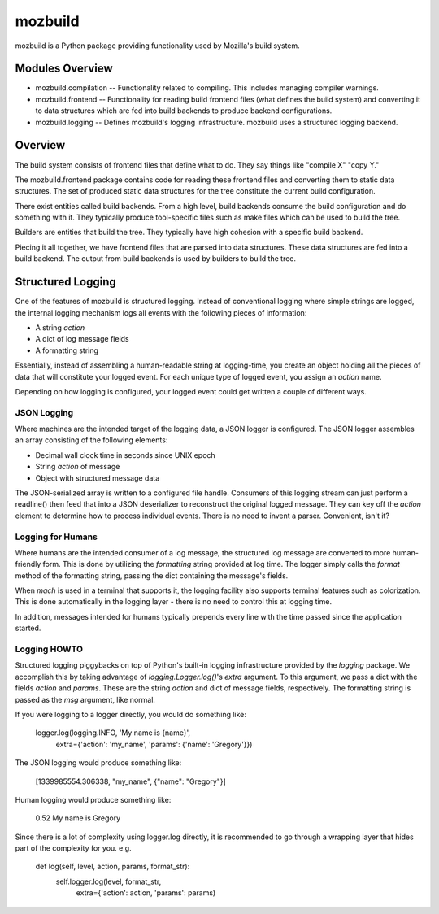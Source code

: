 ========
mozbuild
========

mozbuild is a Python package providing functionality used by Mozilla's
build system.

Modules Overview
================

* mozbuild.compilation -- Functionality related to compiling. This
  includes managing compiler warnings.
* mozbuild.frontend -- Functionality for reading build frontend files
  (what defines the build system) and converting it to data structures
  which are fed into build backends to produce backend configurations.
* mozbuild.logging -- Defines mozbuild's logging infrastructure.
  mozbuild uses a structured logging backend.

Overview
========

The build system consists of frontend files that define what to do. They
say things like "compile X" "copy Y."

The mozbuild.frontend package contains code for reading these frontend
files and converting them to static data structures. The set of produced
static data structures for the tree constitute the current build
configuration.

There exist entities called build backends. From a high level, build
backends consume the build configuration and do something with it. They
typically produce tool-specific files such as make files which can be used
to build the tree.

Builders are entities that build the tree. They typically have high
cohesion with a specific build backend.

Piecing it all together, we have frontend files that are parsed into data
structures. These data structures are fed into a build backend. The output
from build backends is used by builders to build the tree.

Structured Logging
==================

One of the features of mozbuild is structured logging. Instead of
conventional logging where simple strings are logged, the internal
logging mechanism logs all events with the following pieces of
information:

* A string *action*
* A dict of log message fields
* A formatting string

Essentially, instead of assembling a human-readable string at
logging-time, you create an object holding all the pieces of data that
will constitute your logged event. For each unique type of logged event,
you assign an *action* name.

Depending on how logging is configured, your logged event could get
written a couple of different ways.

JSON Logging
------------

Where machines are the intended target of the logging data, a JSON
logger is configured. The JSON logger assembles an array consisting of
the following elements:

* Decimal wall clock time in seconds since UNIX epoch
* String *action* of message
* Object with structured message data

The JSON-serialized array is written to a configured file handle.
Consumers of this logging stream can just perform a readline() then feed
that into a JSON deserializer to reconstruct the original logged
message. They can key off the *action* element to determine how to
process individual events. There is no need to invent a parser.
Convenient, isn't it?

Logging for Humans
------------------

Where humans are the intended consumer of a log message, the structured
log message are converted to more human-friendly form. This is done by
utilizing the *formatting* string provided at log time. The logger
simply calls the *format* method of the formatting string, passing the
dict containing the message's fields.

When *mach* is used in a terminal that supports it, the logging facility
also supports terminal features such as colorization. This is done
automatically in the logging layer - there is no need to control this at
logging time.

In addition, messages intended for humans typically prepends every line
with the time passed since the application started.

Logging HOWTO
-------------

Structured logging piggybacks on top of Python's built-in logging
infrastructure provided by the *logging* package. We accomplish this by
taking advantage of *logging.Logger.log()*'s *extra* argument. To this
argument, we pass a dict with the fields *action* and *params*. These
are the string *action* and dict of message fields, respectively. The
formatting string is passed as the *msg* argument, like normal.

If you were logging to a logger directly, you would do something like:

    logger.log(logging.INFO, 'My name is {name}',
        extra={'action': 'my_name', 'params': {'name': 'Gregory'}})

The JSON logging would produce something like:

    [1339985554.306338, "my_name", {"name": "Gregory"}]

Human logging would produce something like:

     0.52 My name is Gregory

Since there is a lot of complexity using logger.log directly, it is
recommended to go through a wrapping layer that hides part of the
complexity for you. e.g.

    def log(self, level, action, params, format_str):
        self.logger.log(level, format_str,
            extra={'action': action, 'params': params)

